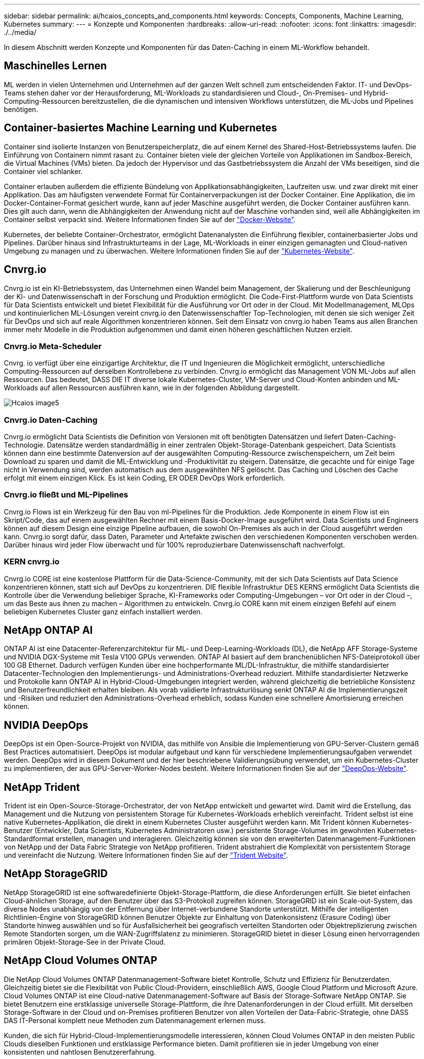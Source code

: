 ---
sidebar: sidebar 
permalink: ai/hcaios_concepts_and_components.html 
keywords: Concepts, Components, Machine Learning, Kubernetes 
summary:  
---
= Konzepte und Komponenten
:hardbreaks:
:allow-uri-read: 
:nofooter: 
:icons: font
:linkattrs: 
:imagesdir: ./../media/


[role="lead"]
In diesem Abschnitt werden Konzepte und Komponenten für das Daten-Caching in einem ML-Workflow behandelt.



== Maschinelles Lernen

ML werden in vielen Unternehmen und Unternehmen auf der ganzen Welt schnell zum entscheidenden Faktor. IT- und DevOps-Teams stehen daher vor der Herausforderung, ML-Workloads zu standardisieren und Cloud-, On-Premises- und Hybrid-Computing-Ressourcen bereitzustellen, die die dynamischen und intensiven Workflows unterstützen, die ML-Jobs und Pipelines benötigen.



== Container-basiertes Machine Learning und Kubernetes

Container sind isolierte Instanzen von Benutzerspeicherplatz, die auf einem Kernel des Shared-Host-Betriebssystems laufen. Die Einführung von Containern nimmt rasant zu. Container bieten viele der gleichen Vorteile von Applikationen im Sandbox-Bereich, die Virtual Machines (VMs) bieten. Da jedoch der Hypervisor und das Gastbetriebssystem die Anzahl der VMs beseitigen, sind die Container viel schlanker.

Container erlauben außerdem die effiziente Bündelung von Applikationsabhängigkeiten, Laufzeiten usw. und zwar direkt mit einer Applikation. Das am häufigsten verwendete Format für Containerverpackungen ist der Docker Container. Eine Applikation, die im Docker-Container-Format gesichert wurde, kann auf jeder Maschine ausgeführt werden, die Docker Container ausführen kann. Dies gilt auch dann, wenn die Abhängigkeiten der Anwendung nicht auf der Maschine vorhanden sind, weil alle Abhängigkeiten im Container selbst verpackt sind. Weitere Informationen finden Sie auf der https://www.docker.com/["Docker-Website"^].

Kubernetes, der beliebte Container-Orchestrator, ermöglicht Datenanalysten die Einführung flexibler, containerbasierter Jobs und Pipelines. Darüber hinaus sind Infrastrukturteams in der Lage, ML-Workloads in einer einzigen gemanagten und Cloud-nativen Umgebung zu managen und zu überwachen. Weitere Informationen finden Sie auf der https://kubernetes.io/["Kubernetes-Website"^].



== Cnvrg.io

Cnvrg.io ist ein KI-Betriebssystem, das Unternehmen einen Wandel beim Management, der Skalierung und der Beschleunigung der KI- und Datenwissenschaft in der Forschung und Produktion ermöglicht. Die Code-First-Plattform wurde von Data Scientists für Data Scientists entwickelt und bietet Flexibilität für die Ausführung vor Ort oder in der Cloud. Mit Modellmanagement, MLOps und kontinuierlichen ML-Lösungen vereint cnvrg.io den Datenwissenschaftler Top-Technologien, mit denen sie sich weniger Zeit für DevOps und sich auf reale Algorithmen konzentrieren können. Seit dem Einsatz von cnvrg.io haben Teams aus allen Branchen immer mehr Modelle in die Produktion aufgenommen und damit einen höheren geschäftlichen Nutzen erzielt.



=== Cnvrg.io Meta-Scheduler

Cnvrg. io verfügt über eine einzigartige Architektur, die IT und Ingenieuren die Möglichkeit ermöglicht, unterschiedliche Computing-Ressourcen auf derselben Kontrollebene zu verbinden. Cnvrg.io ermöglicht das Management VON ML-Jobs auf allen Ressourcen. Das bedeutet, DASS DIE IT diverse lokale Kubernetes-Cluster, VM-Server und Cloud-Konten anbinden und ML-Workloads auf allen Ressourcen ausführen kann, wie in der folgenden Abbildung dargestellt.

image::hcaios_image5.png[Hcaios image5]



=== Cnvrg.io Daten-Caching

Cnvrg.io ermöglicht Data Scientists die Definition von Versionen mit oft benötigten Datensätzen und liefert Daten-Caching-Technologie. Datensätze werden standardmäßig in einer zentralen Objekt-Storage-Datenbank gespeichert. Data Scientists können dann eine bestimmte Datenversion auf der ausgewählten Computing-Ressource zwischenspeichern, um Zeit beim Download zu sparen und damit die ML-Entwicklung und -Produktivität zu steigern. Datensätze, die gecachte und für einige Tage nicht in Verwendung sind, werden automatisch aus dem ausgewählten NFS gelöscht. Das Caching und Löschen des Cache erfolgt mit einem einzigen Klick. Es ist kein Coding, ER ODER DevOps Work erforderlich.



=== Cnvrg.io fließt und ML-Pipelines

Cnvrg.io Flows ist ein Werkzeug für den Bau von ml-Pipelines für die Produktion. Jede Komponente in einem Flow ist ein Skript/Code, das auf einem ausgewählten Rechner mit einem Basis-Docker-Image ausgeführt wird. Data Scientists und Engineers können auf diesem Design eine einzige Pipeline aufbauen, die sowohl On-Premises als auch in der Cloud ausgeführt werden kann. Cnvrg.io sorgt dafür, dass Daten, Parameter und Artefakte zwischen den verschiedenen Komponenten verschoben werden. Darüber hinaus wird jeder Flow überwacht und für 100% reproduzierbare Datenwissenschaft nachverfolgt.



=== KERN cnvrg.io

Cnvrg.io CORE ist eine kostenlose Plattform für die Data-Science-Community, mit der sich Data Scientists auf Data Science konzentrieren können, statt sich auf DevOps zu konzentrieren. DIE flexible Infrastruktur DES KERNS ermöglicht Data Scientists die Kontrolle über die Verwendung beliebiger Sprache, KI-Frameworks oder Computing-Umgebungen – vor Ort oder in der Cloud –, um das Beste aus ihnen zu machen – Algorithmen zu entwickeln. Cnvrg.io CORE kann mit einem einzigen Befehl auf einem beliebigen Kubernetes Cluster ganz einfach installiert werden.



== NetApp ONTAP AI

ONTAP AI ist eine Datacenter-Referenzarchitektur für ML- und Deep-Learning-Workloads (DL), die NetApp AFF Storage-Systeme und NVIDIA DGX-Systeme mit Tesla V100 GPUs verwenden. ONTAP AI basiert auf dem branchenüblichen NFS-Dateiprotokoll über 100 GB Ethernet. Dadurch verfügen Kunden über eine hochperformante ML/DL-Infrastruktur, die mithilfe standardisierter Datacenter-Technologien den Implementierungs- und Administrations-Overhead reduziert. Mithilfe standardisierter Netzwerke und Protokolle kann ONTAP AI in Hybrid-Cloud-Umgebungen integriert werden, während gleichzeitig die betriebliche Konsistenz und Benutzerfreundlichkeit erhalten bleiben. Als vorab validierte Infrastrukturlösung senkt ONTAP AI die Implementierungszeit und -Risiken und reduziert den Administrations-Overhead erheblich, sodass Kunden eine schnellere Amortisierung erreichen können.



== NVIDIA DeepOps

DeepOps ist ein Open-Source-Projekt von NVIDIA, das mithilfe von Ansible die Implementierung von GPU-Server-Clustern gemäß Best Practices automatisiert. DeepOps ist modular aufgebaut und kann für verschiedene Implementierungsaufgaben verwendet werden. DeepOps wird in diesem Dokument und der hier beschriebene Validierungsübung verwendet, um ein Kubernetes-Cluster zu implementieren, der aus GPU-Server-Worker-Nodes besteht. Weitere Informationen finden Sie auf der https://github.com/NVIDIA/deepops["DeepOps-Website"^].



== NetApp Trident

Trident ist ein Open-Source-Storage-Orchestrator, der von NetApp entwickelt und gewartet wird. Damit wird die Erstellung, das Management und die Nutzung von persistentem Storage für Kubernetes-Workloads erheblich vereinfacht. Trident selbst ist eine native Kubernetes-Applikation, die direkt in einem Kubernetes Cluster ausgeführt werden kann. Mit Trident können Kubernetes-Benutzer (Entwickler, Data Scientists, Kubernetes Administratoren usw.) persistente Storage-Volumes im gewohnten Kubernetes-Standardformat erstellen, managen und interagieren. Gleichzeitig können sie von den erweiterten Datenmanagement-Funktionen von NetApp und der Data Fabric Strategie von NetApp profitieren. Trident abstrahiert die Komplexität von persistentem Storage und vereinfacht die Nutzung. Weitere Informationen finden Sie auf der https://netapp-trident.readthedocs.io/en/stable-v18.07/kubernetes/["Trident Website"^].



== NetApp StorageGRID

NetApp StorageGRID ist eine softwaredefinierte Objekt-Storage-Plattform, die diese Anforderungen erfüllt. Sie bietet einfachen Cloud-ähnlichen Storage, auf den Benutzer über das S3-Protokoll zugreifen können. StorageGRID ist ein Scale-out-System, das diverse Nodes unabhängig von der Entfernung über Internet-verbundene Standorte unterstützt. Mithilfe der intelligenten Richtlinien-Engine von StorageGRID können Benutzer Objekte zur Einhaltung von Datenkonsistenz (Erasure Coding) über Standorte hinweg auswählen und so für Ausfallsicherheit bei geografisch verteilten Standorten oder Objektreplizierung zwischen Remote Standorten sorgen, um die WAN-Zugriffslatenz zu minimieren. StorageGRID bietet in dieser Lösung einen hervorragenden primären Objekt-Storage-See in der Private Cloud.



== NetApp Cloud Volumes ONTAP

Die NetApp Cloud Volumes ONTAP Datenmanagement-Software bietet Kontrolle, Schutz und Effizienz für Benutzerdaten. Gleichzeitig bietet sie die Flexibilität von Public Cloud-Providern, einschließlich AWS, Google Cloud Platform und Microsoft Azure. Cloud Volumes ONTAP ist eine Cloud-native Datenmanagement-Software auf Basis der Storage-Software NetApp ONTAP. Sie bietet Benutzern eine erstklassige universelle Storage-Plattform, die ihre Datenanforderungen in der Cloud erfüllt. Mit derselben Storage-Software in der Cloud und on-Premises profitieren Benutzer von allen Vorteilen der Data-Fabric-Strategie, ohne DASS DAS IT-Personal komplett neue Methoden zum Datenmanagement erlernen muss.

Kunden, die sich für Hybrid-Cloud-Implementierungsmodelle interessieren, können Cloud Volumes ONTAP in den meisten Public Clouds dieselben Funktionen und erstklassige Performance bieten. Damit profitieren sie in jeder Umgebung von einer konsistenten und nahtlosen Benutzererfahrung.
